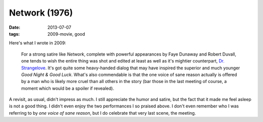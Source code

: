 Network (1976)
==============

:date: 2013-07-07
:tags: 2009-movie, good


Here's what I wrote in 2009:

    For a strong satire like *Network*, complete with powerful
    appearances by Faye Dunaway and Robert Duvall, one tends to wish
    the entire thing was shot and edited at least as well as it's
    mightier counterpart, `Dr. Strangelove`__. It's got quite some
    heavy-handed dialog that may have inspired the superior and much
    younger *Good Night & Good Luck*. What's also commendable is that
    the one voice of sane reason actually is offered by a man who is
    likely more cruel than all others in the story (bar those in the
    last meeting of course, a moment which would be a spoiler if
    revealed).

A revisit, as usual, didn't impress as much. I still appreciate the
humor and satire, but the fact that it made me feel asleep is not a
good thing. I didn't even enjoy the two performances I so praised
above. I don't even remember who I was referring to by *one voice of
sane reason*, but I do celebrate that very last scene, the meeting.


__ http://movies.tshepang.net/dr-strangelove-1964

